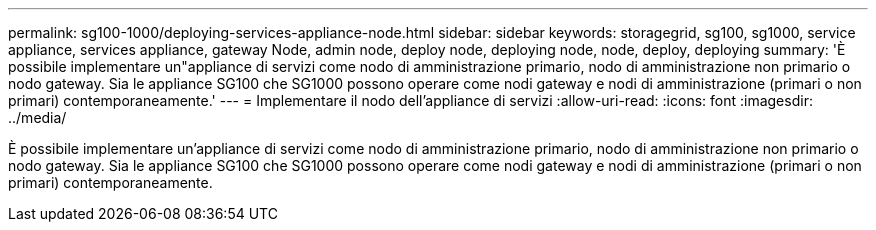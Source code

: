 ---
permalink: sg100-1000/deploying-services-appliance-node.html 
sidebar: sidebar 
keywords: storagegrid, sg100, sg1000, service appliance, services appliance, gateway Node, admin node, deploy node, deploying node, node, deploy, deploying 
summary: 'È possibile implementare un"appliance di servizi come nodo di amministrazione primario, nodo di amministrazione non primario o nodo gateway. Sia le appliance SG100 che SG1000 possono operare come nodi gateway e nodi di amministrazione (primari o non primari) contemporaneamente.' 
---
= Implementare il nodo dell'appliance di servizi
:allow-uri-read: 
:icons: font
:imagesdir: ../media/


[role="lead"]
È possibile implementare un'appliance di servizi come nodo di amministrazione primario, nodo di amministrazione non primario o nodo gateway. Sia le appliance SG100 che SG1000 possono operare come nodi gateway e nodi di amministrazione (primari o non primari) contemporaneamente.
